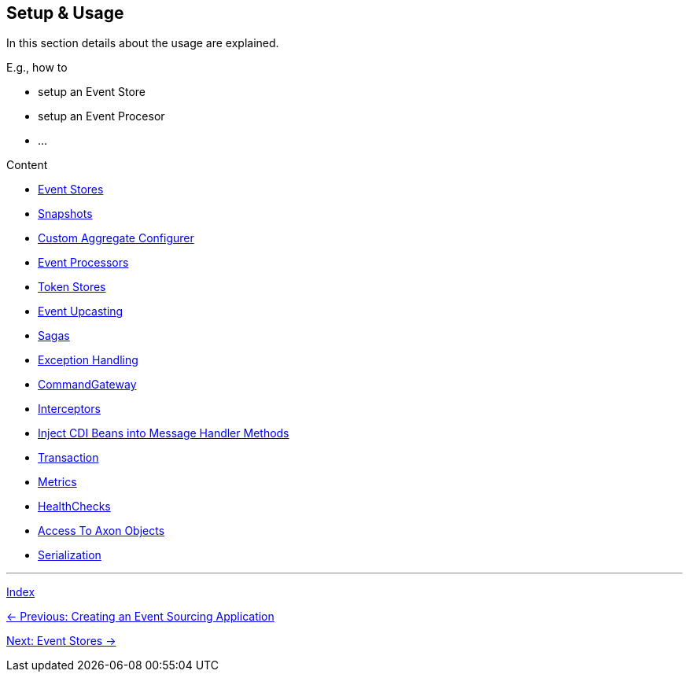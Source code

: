 == Setup & Usage

In this section details about the usage are explained.

E.g., how to

* setup an Event Store
* setup an Event Procesor
* ...

Content

* link:05-01-EventStores.adoc[Event Stores]
* link:05-02-Snapshots.adoc[Snapshots]
* link:05-03-CustomAggregateConfigurer.adoc[Custom Aggregate Configurer]
* link:05-04-EventProcessors.adoc[Event Processors]
* link:05-05-TokenStores.adoc[Token Stores]
* link:05-06-EventUpcasting.adoc[Event Upcasting]
* link:05-07-Sagas.adoc[Sagas]
* link:05-08-ExceptionHandling.adoc[Exception Handling]
* link:05-09-CommandGateway.adoc[CommandGateway]
* link:05-10-Interceptors.adoc[Interceptors]
* link:05-11-InjectCdiBeans.adoc[Inject CDI Beans into Message Handler Methods]
* link:05-12-Transaction.adoc[Transaction]
* link:05-13-Metrics.adoc[Metrics]
* link:05-14-HealthChecks.adoc[HealthChecks]
* link:05-15-AccessToAxonObjects.adoc[Access To Axon Objects]
* link:05-16-Serialization.adoc[Serialization]


'''
link:index.adoc[Index]

link:04-CreateApplication.adoc[← Previous: Creating an Event Sourcing Application]

link:05-01-EventStores.adoc[Next: Event Stores →]